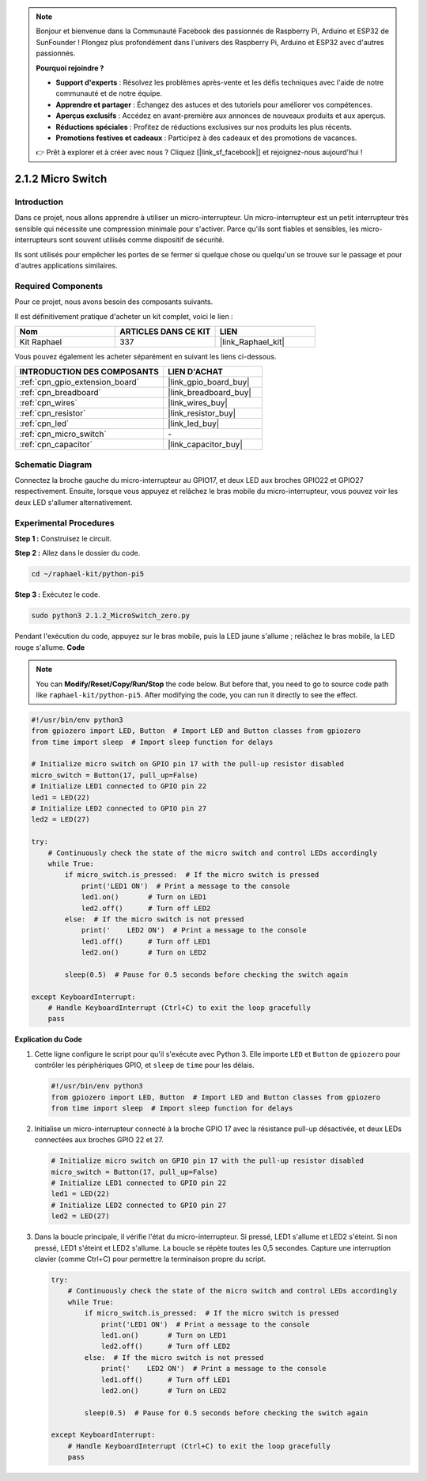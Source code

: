  
.. note::

    Bonjour et bienvenue dans la Communauté Facebook des passionnés de Raspberry Pi, Arduino et ESP32 de SunFounder ! Plongez plus profondément dans l'univers des Raspberry Pi, Arduino et ESP32 avec d'autres passionnés.

    **Pourquoi rejoindre ?**

    - **Support d'experts** : Résolvez les problèmes après-vente et les défis techniques avec l'aide de notre communauté et de notre équipe.
    - **Apprendre et partager** : Échangez des astuces et des tutoriels pour améliorer vos compétences.
    - **Aperçus exclusifs** : Accédez en avant-première aux annonces de nouveaux produits et aux aperçus.
    - **Réductions spéciales** : Profitez de réductions exclusives sur nos produits les plus récents.
    - **Promotions festives et cadeaux** : Participez à des cadeaux et des promotions de vacances.

    👉 Prêt à explorer et à créer avec nous ? Cliquez [|link_sf_facebook|] et rejoignez-nous aujourd'hui !

.. _2.1.2_py_pi5:

2.1.2 Micro Switch
========================

Introduction
---------------------

Dans ce projet, nous allons apprendre à utiliser un micro-interrupteur. Un micro-interrupteur est un petit interrupteur très sensible qui nécessite une compression minimale pour s'activer. Parce qu'ils sont fiables et sensibles, les micro-interrupteurs sont souvent utilisés comme dispositif de sécurité. 

Ils sont utilisés pour empêcher les portes de se fermer si quelque chose ou quelqu'un se trouve sur le passage et pour d'autres applications similaires.

Required Components
-------------------------------

Pour ce projet, nous avons besoin des composants suivants.

.. image:: ../python_pi5/img/2.1.2_micro_switch_list.png

Il est définitivement pratique d'acheter un kit complet, voici le lien :

.. list-table::
    :widths: 20 20 20
    :header-rows: 1

    *   - Nom	
        - ARTICLES DANS CE KIT
        - LIEN
    *   - Kit Raphael
        - 337
        - |link_Raphael_kit|

Vous pouvez également les acheter séparément en suivant les liens ci-dessous.

.. list-table::
    :widths: 30 20
    :header-rows: 1

    *   - INTRODUCTION DES COMPOSANTS
        - LIEN D'ACHAT

    *   - :ref:`cpn_gpio_extension_board`
        - |link_gpio_board_buy|
    *   - :ref:`cpn_breadboard`
        - |link_breadboard_buy|
    *   - :ref:`cpn_wires`
        - |link_wires_buy|
    *   - :ref:`cpn_resistor`
        - |link_resistor_buy|
    *   - :ref:`cpn_led`
        - |link_led_buy|
    *   - :ref:`cpn_micro_switch`
        - \-
    *   - :ref:`cpn_capacitor`
        - |link_capacitor_buy|

Schematic Diagram
-----------------------

Connectez la broche gauche du micro-interrupteur au GPIO17, et deux LED aux 
broches GPIO22 et GPIO27 respectivement. Ensuite, lorsque vous appuyez et 
relâchez le bras mobile du micro-interrupteur, vous pouvez voir les deux LED s'allumer 
alternativement.

.. image:: ../python_pi5/img/2.1.2_micro_switch_schematic_1.png


.. image:: ../python_pi5/img/2.1.2_micro_switch_schematic_2.png


Experimental Procedures
-----------------------

**Step 1 :** Construisez le circuit.

.. image:: ../python_pi5/img/2.1.2_micro_switch_circuit.png

**Step 2 :** Allez dans le dossier du code.

.. raw:: html

   <run></run>

.. code-block::

    cd ~/raphael-kit/python-pi5

**Step 3 :** Exécutez le code.

.. raw:: html

   <run></run>

.. code-block::

    sudo python3 2.1.2_MicroSwitch_zero.py

Pendant l'exécution du code, appuyez sur le bras mobile, puis la LED jaune s'allume ; relâchez le bras mobile, la LED rouge s'allume.
**Code**

.. note::

    You can **Modify/Reset/Copy/Run/Stop** the code below. But before that, you need to go to  source code path like ``raphael-kit/python-pi5``. After modifying the code, you can run it directly to see the effect.


.. raw:: html

    <run></run>

.. code-block:: python

   #!/usr/bin/env python3
   from gpiozero import LED, Button  # Import LED and Button classes from gpiozero
   from time import sleep  # Import sleep function for delays

   # Initialize micro switch on GPIO pin 17 with the pull-up resistor disabled
   micro_switch = Button(17, pull_up=False)
   # Initialize LED1 connected to GPIO pin 22
   led1 = LED(22)
   # Initialize LED2 connected to GPIO pin 27
   led2 = LED(27)

   try:
       # Continuously check the state of the micro switch and control LEDs accordingly
       while True:
           if micro_switch.is_pressed:  # If the micro switch is pressed
               print('LED1 ON')  # Print a message to the console
               led1.on()       # Turn on LED1
               led2.off()      # Turn off LED2
           else:  # If the micro switch is not pressed
               print('    LED2 ON')  # Print a message to the console
               led1.off()      # Turn off LED1
               led2.on()       # Turn on LED2

           sleep(0.5)  # Pause for 0.5 seconds before checking the switch again

   except KeyboardInterrupt:
       # Handle KeyboardInterrupt (Ctrl+C) to exit the loop gracefully
       pass
	

**Explication du Code**

#. Cette ligne configure le script pour qu'il s'exécute avec Python 3. Elle importe ``LED`` et ``Button`` de ``gpiozero`` pour contrôler les périphériques GPIO, et ``sleep`` de ``time`` pour les délais.

   .. code-block:: python

       #!/usr/bin/env python3
       from gpiozero import LED, Button  # Import LED and Button classes from gpiozero
       from time import sleep  # Import sleep function for delays

#. Initialise un micro-interrupteur connecté à la broche GPIO 17 avec la résistance pull-up désactivée, et deux LEDs connectées aux broches GPIO 22 et 27.

   .. code-block:: python

       # Initialize micro switch on GPIO pin 17 with the pull-up resistor disabled
       micro_switch = Button(17, pull_up=False)
       # Initialize LED1 connected to GPIO pin 22
       led1 = LED(22)
       # Initialize LED2 connected to GPIO pin 27
       led2 = LED(27)

#. Dans la boucle principale, il vérifie l'état du micro-interrupteur. Si pressé, LED1 s'allume et LED2 s'éteint. Si non pressé, LED1 s'éteint et LED2 s'allume. La boucle se répète toutes les 0,5 secondes. Capture une interruption clavier (comme Ctrl+C) pour permettre la terminaison propre du script.

   .. code-block:: python

       try:
           # Continuously check the state of the micro switch and control LEDs accordingly
           while True:
               if micro_switch.is_pressed:  # If the micro switch is pressed
                   print('LED1 ON')  # Print a message to the console
                   led1.on()       # Turn on LED1
                   led2.off()      # Turn off LED2
               else:  # If the micro switch is not pressed
                   print('    LED2 ON')  # Print a message to the console
                   led1.off()      # Turn off LED1
                   led2.on()       # Turn on LED2

               sleep(0.5)  # Pause for 0.5 seconds before checking the switch again

       except KeyboardInterrupt:
           # Handle KeyboardInterrupt (Ctrl+C) to exit the loop gracefully
           pass
